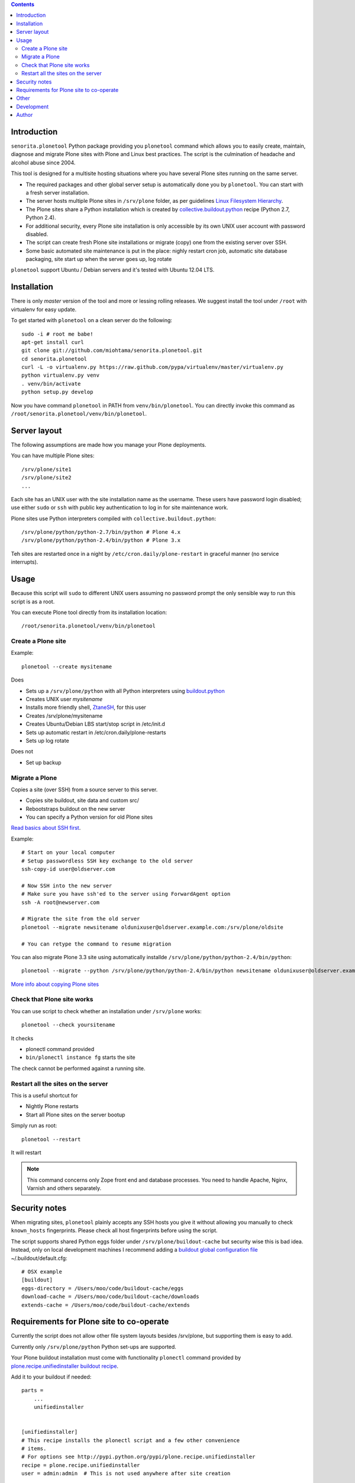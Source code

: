 .. contents::

Introduction
============

``senorita.plonetool`` Python package providing you ``plonetool`` command which allows you to easily create, maintain, diagnose and migrate Plone sites with Plone and Linux best practices. The script is the culmination of headache and alcohol abuse since 2004.

This tool is designed for a multisite hosting situations where you have several Plone sites
running on the same server.

* The required packages and other global server setup is automatically
  done you by ``plonetool``. You can start with a fresh server installation.

* The server hosts multiple Plone sites in ``/srv/plone`` folder, as per guidelines
  `Linux Filesystem Hierarchy <http://www.tldp.org/LDP/Linux-Filesystem-Hierarchy/html/srv.html>`_.

* The Plone sites share a Python installation which is created by `collective.buildout.python <https://github.com/collective/buildout.python>`_ recipe (Python 2.7, Python 2.4).

* For additional security, every Plone site installation is only accessible by its own UNIX user account with password disabled.

* The script can create fresh Plone site installations or migrate (copy) one from the existing server over SSH.

* Some basic automated site maintenance is put in the place: nighly restart cron job, automatic site database packaging, site start up when the server goes up, log rotate

``plonetool`` support Ubuntu / Debian servers and it's tested with Ubuntu 12.04 LTS.

Installation
==============

There is only *master* version of the tool and more or lessing rolling releases.
We suggest install the tool under ``/root`` with virtualenv for easy update.

To get started with ``plonetool`` on a clean server do the following::

    sudo -i # root me babe!
    apt-get install curl
    git clone git://github.com/miohtama/senorita.plonetool.git
    cd senorita.plonetool
    curl -L -o virtualenv.py https://raw.github.com/pypa/virtualenv/master/virtualenv.py
    python virtualenv.py venv
    . venv/bin/activate
    python setup.py develop

Now you have command ``plonetool`` in PATH from ``venv/bin/plonetool``.
You can directly invoke this command as ``/root/senorita.plonetool/venv/bin/plonetool``.

Server layout
===============

The following assumptions are made how you manage your Plone deployments.

You can have multiple Plone sites::

    /srv/plone/site1
    /srv/plone/site2
    ...

Each site has an UNIX user with the site installation name as the username.
These users have password login disabled; use either ``sudo`` or ``ssh`` with
public key authentication to log in for site maintenance work.

Plone sites use Python interpreters compiled with ``collective.buildout.python``::

    /srv/plone/python/python-2.7/bin/python # Plone 4.x
    /srv/plone/python/python-2.4/bin/python # Plone 3.x

Teh sites are restarted once in a night by ``/etc/cron.daily/plone-restart``
in graceful manner (no service interrupts).

Usage
======

Because this script will ``sudo`` to different UNIX users assuming no password prompt the only sensible
way to run this script is as a root.

You can execute Plone tool directly from its installation location::

    /root/senorita.plonetool/venv/bin/plonetool

Create a Plone site
----------------------

Example::

    plonetool --create mysitename

Does

* Sets up a ``/srv/plone/python`` with all Python interpreters using `buildout.python <https://github.com/collective/buildout.python>`_

* Creates UNIX user *mysitename*

* Installs more friendly shell, `ZtaneSH <https://github.com/miohtama/ztanesh>`_, for this user

* Creates /srv/plone/mysitename

* Creates Ubuntu/Debian LBS start/stop script in /etc/init.d

* Sets up automatic restart in /etc/cron.daily/plone-restarts

* Sets up log rotate

Does not

* Set up backup

Migrate a Plone
----------------------

Copies a site (over SSH) from a source server to this server.

- Copies site buildout, site data and custom src/

- Rebootstraps buildout on the new server

- You can specify a Python version for old Plone sites

`Read basics about SSH first <http://opensourcehacker.com/2012/10/24/ssh-key-and-passwordless-login-basics-for-developers/>`_.

Example::

    # Start on your local computer
    # Setup passwordless SSH key exchange to the old server
    ssh-copy-id user@oldserver.com

    # Now SSH into the new server
    # Make sure you have ssh'ed to the server using ForwardAgent option
    ssh -A root@newserver.com

    # Migrate the site from the old server
    plonetool --migrate newsitename oldunixuser@oldserver.example.com:/srv/plone/oldsite

    # You can retype the command to resume migration

You can also migrate Plone 3.3 site using automatically installde ``/srv/plone/python/python-2.4/bin/python``::

    plonetool --migrate --python /srv/plone/python/python-2.4/bin/python newsitename oldunixuser@oldserver.example.com:/srv/plone/oldsite

`More info about copying Plone sites <http://plone.org/documentation/kb/copying-a-plone-site>`_

Check that Plone site works
--------------------------------------------

You can use script to check whether an installation under ``/srv/plone`` works::

     plonetool --check yoursitename

It checks

* plonectl command provided

* ``bin/plonectl instance fg`` starts the site

The check cannot be performed against a running site.

Restart all the sites on the server
--------------------------------------------

This is a useful shortcut for

* Nightly Plone restarts

* Start all Plone sites on the server bootup

Simply run as root::

    plonetool --restart

It will restart

.. note ::

    This command concerns only Zope front end and database processes.
    You need to handle Apache, Nginx, Varnish and others separately.

Security notes
==================

When migrating sites, ``plonetool`` plainly accepts any SSH hosts you give it without allowing
you manually to check ``known_hosts`` fingerprints. Please check all
host fingerprints before using the script.

The script supports shared Python eggs folder under ``/srv/plone/buildout-cache``
but security wise this is bad idea. Instead, only on local development machines I recommend adding a
`buildout global configuration file <http://plone.org/documentation/manual/developer-manual/managing-projects-with-buildout/creating-a-buildout-defaults-file>`_  ~/.buildout/default.cfg::

    # OSX example
    [buildout]
    eggs-directory = /Users/moo/code/buildout-cache/eggs
    download-cache = /Users/moo/code/buildout-cache/downloads
    extends-cache = /Users/moo/code/buildout-cache/extends


Requirements for Plone site to co-operate
========================================================

Currently the script does not allow other file system layouts besides /srv/plone, but supporting them is easy to add.

Currently only ``/srv/plone/python`` Python set-ups are supported.

Your Plone buildout installation must come with functionality ``plonectl`` command
provided by `plone.recipe.unifiedinstaller buildout recipe <http://pypi.python.org/pypi/plone.recipe.unifiedinstaller/>`_.

Add it to your buildout if needed::

    parts =
        ...
        unifiedinstaller


    [unifiedinstaller]
    # This recipe installs the plonectl script and a few other convenience
    # items.
    # For options see http://pypi.python.org/pypi/plone.recipe.unifiedinstaller
    recipe = plone.recipe.unifiedinstaller
    user = admin:admin  # This is not used anywhere after site creation

We also assume there exist a front end client called *instance* (bin/instance script)
which we can try to use to start and stop Plone site to see if it works.

Other
=============

The script heavily uses `Python sh package <http://amoffat.github.com/sh/>`_.

If you need more advanced Python deployment recipes check
`Salt Stack <http://docs.saltstack.org/>`_.

Development
==============

To ``senorita.plonetool`` is automatically synced on the server when editing files locally::

    . venv/bin/activate
    pip install watchdog
    watchmedo shell-command --patterns="*.py" --recursive --command='rsync -av --exclude=venv --exclude=.git . yourserver:~/senorita.plonetool'

Author
=======

`Mikko Ohtamaa <http://opensourcehacker.com>`_ (`Twitter <http://twitter.com/moo9000>`_, `Facebook <https://www.facebook.com/pages/Open-Source-Hacker/181710458567630>`_)
